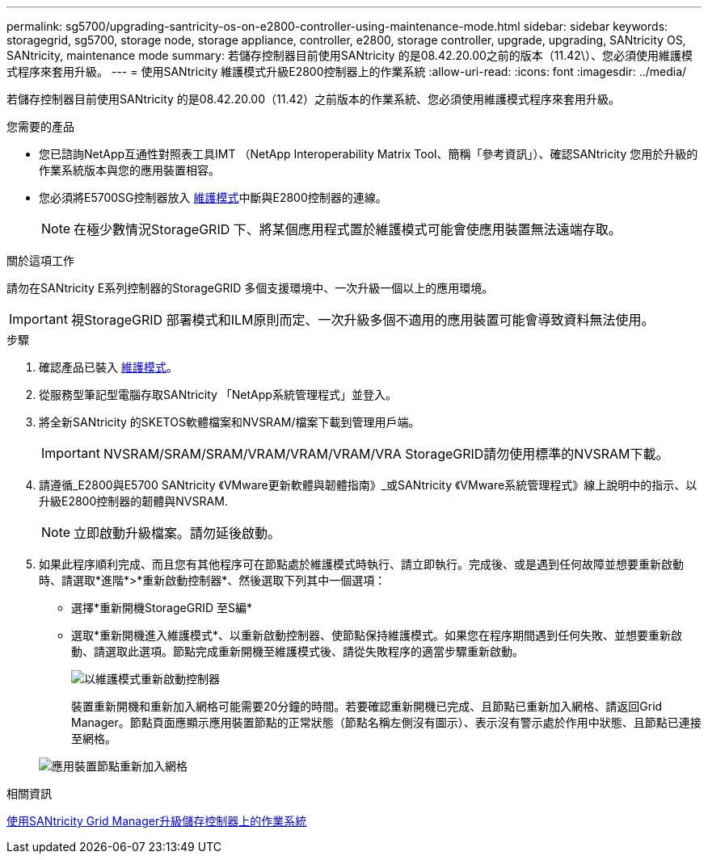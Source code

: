 ---
permalink: sg5700/upgrading-santricity-os-on-e2800-controller-using-maintenance-mode.html 
sidebar: sidebar 
keywords: storagegrid, sg5700, storage node, storage appliance, controller, e2800, storage controller, upgrade, upgrading, SANtricity OS, SANtricity, maintenance mode 
summary: 若儲存控制器目前使用SANtricity 的是08.42.20.00之前的版本（11.42\）、您必須使用維護模式程序來套用升級。 
---
= 使用SANtricity 維護模式升級E2800控制器上的作業系統
:allow-uri-read: 
:icons: font
:imagesdir: ../media/


[role="lead"]
若儲存控制器目前使用SANtricity 的是08.42.20.00（11.42）之前版本的作業系統、您必須使用維護模式程序來套用升級。

.您需要的產品
* 您已諮詢NetApp互通性對照表工具IMT （NetApp Interoperability Matrix Tool、簡稱「參考資訊」）、確認SANtricity 您用於升級的作業系統版本與您的應用裝置相容。
* 您必須將E5700SG控制器放入 xref:placing-appliance-into-maintenance-mode.adoc[維護模式]中斷與E2800控制器的連線。
+

NOTE: 在極少數情況StorageGRID 下、將某個應用程式置於維護模式可能會使應用裝置無法遠端存取。



.關於這項工作
請勿在SANtricity E系列控制器的StorageGRID 多個支援環境中、一次升級一個以上的應用環境。


IMPORTANT: 視StorageGRID 部署模式和ILM原則而定、一次升級多個不適用的應用裝置可能會導致資料無法使用。

.步驟
. 確認產品已裝入 xref:placing-appliance-into-maintenance-mode.adoc[維護模式]。
. 從服務型筆記型電腦存取SANtricity 「NetApp系統管理程式」並登入。
. 將全新SANtricity 的SKETOS軟體檔案和NVSRAM/檔案下載到管理用戶端。
+

IMPORTANT: NVSRAM/SRAM/SRAM/VRAM/VRAM/VRAM/VRA StorageGRID請勿使用標準的NVSRAM下載。

. 請遵循_E2800與E5700 SANtricity 《VMware更新軟體與韌體指南》_或SANtricity 《VMware系統管理程式》線上說明中的指示、以升級E2800控制器的韌體與NVSRAM.
+

NOTE: 立即啟動升級檔案。請勿延後啟動。

. 如果此程序順利完成、而且您有其他程序可在節點處於維護模式時執行、請立即執行。完成後、或是遇到任何故障並想要重新啟動時、請選取*進階*>*重新啟動控制器*、然後選取下列其中一個選項：
+
** 選擇*重新開機StorageGRID 至S編*
** 選取*重新開機進入維護模式*、以重新啟動控制器、使節點保持維護模式。如果您在程序期間遇到任何失敗、並想要重新啟動、請選取此選項。節點完成重新開機至維護模式後、請從失敗程序的適當步驟重新啟動。
+
image::../media/reboot_controller_from_maintenance_mode.png[以維護模式重新啟動控制器]

+
裝置重新開機和重新加入網格可能需要20分鐘的時間。若要確認重新開機已完成、且節點已重新加入網格、請返回Grid Manager。節點頁面應顯示應用裝置節點的正常狀態（節點名稱左側沒有圖示）、表示沒有警示處於作用中狀態、且節點已連接至網格。

+
image::../media/node_rejoin_grid_confirmation.png[應用裝置節點重新加入網格]





.相關資訊
xref:upgrading-santricity-os-on-storage-controllers-using-grid-manager-sg5700.adoc[使用SANtricity Grid Manager升級儲存控制器上的作業系統]
